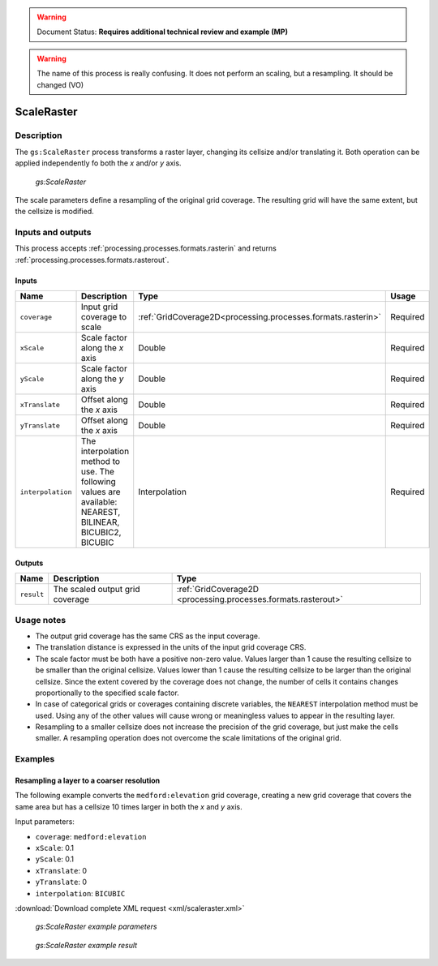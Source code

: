 .. _processing.processes.raster.heatmap:

.. warning:: Document Status: **Requires additional technical review and example (MP)**

.. warning:: The name of this process is really confusing. It does not perform an scaling, but a resampling. It should be changed (VO)

ScaleRaster
=======================

Description
-----------

The ``gs:ScaleRaster`` process transforms a raster layer, changing its cellsize and/or translating it. Both operation can be applied independently fo both the *x* and/or *y* axis.

.. figure:: img/scaleraster.png

   *gs:ScaleRaster*

The scale parameters define a resampling of the original grid coverage. The resulting grid will have the same extent, but the cellsize is modified.

Inputs and outputs
------------------

This process accepts :ref:`processing.processes.formats.rasterin` and returns :ref:`processing.processes.formats.rasterout`.

Inputs
~~~~~~

.. list-table::
   :header-rows: 1

   * - Name
     - Description
     - Type
     - Usage
   * - ``coverage``
     - Input grid coverage to scale
     - :ref:`GridCoverage2D<processing.processes.formats.rasterin>`
     - Required
   * - ``xScale``
     - Scale factor along the *x* axis
     - Double
     - Required
   * - ``yScale``
     - Scale factor along the *y* axis
     - Double
     - Required
   * - ``xTranslate``
     - Offset along the *x* axis
     - Double
     - Required
   * - ``yTranslate``
     - Offset along the *x* axis
     - Double
     - Required
   * - ``interpolation``
     - The interpolation method to use. The following values are available: NEAREST, BILINEAR, BICUBIC2, BICUBIC
     - Interpolation
     - Required          
   

Outputs
~~~~~~~

.. list-table::
   :header-rows: 1

   * - Name
     - Description
     - Type
   * - ``result``
     - The scaled output grid coverage
     - :ref:`GridCoverage2D <processing.processes.formats.rasterout>`


Usage notes
-----------

* The output grid coverage has the same CRS as the input coverage.
* The translation distance is expressed in the units of the input grid coverage CRS.
* The scale factor must be both have a positive non-zero value. Values larger than 1 cause the resulting cellsize to be smaller than the original cellsize. Values lower than 1 cause the resulting cellsize to be larger than the original cellsize. Since the extent covered by the coverage does not change, the number of cells it contains changes proportionally to the specified scale factor.
* In case of categorical grids or coverages containing discrete variables, the ``NEAREST`` interpolation method must be used. Using any of the other values will cause wrong or meaningless values to appear in the resulting layer.
* Resampling to a smaller cellsize does not increase the precision of the grid coverage, but just make the cells smaller. A resampling operation does not overcome the scale limitations of the original grid.


Examples
--------

Resampling a layer to a coarser resolution
~~~~~~~~~~~~~~~~~~~~~~~~~~~~~~~~~~~~~~~~~~

The following example converts the ``medford:elevation`` grid coverage, creating a new grid coverage that covers the same area but has a cellsize 10 times larger in both the *x* and *y* axis.

Input parameters:

* ``coverage``: ``medford:elevation``
* ``xScale``: 0.1
* ``yScale``: 0.1
* ``xTranslate``: 0
* ``yTranslate``: 0
* ``interpolation``: ``BICUBIC`` 

:download:`Download complete XML request <xml/scaleraster.xml>`

.. figure:: img/scaleRasterUI.png

   *gs:ScaleRaster example parameters*

.. figure:: img/scalerasterexample.png

   *gs:ScaleRaster example result*



